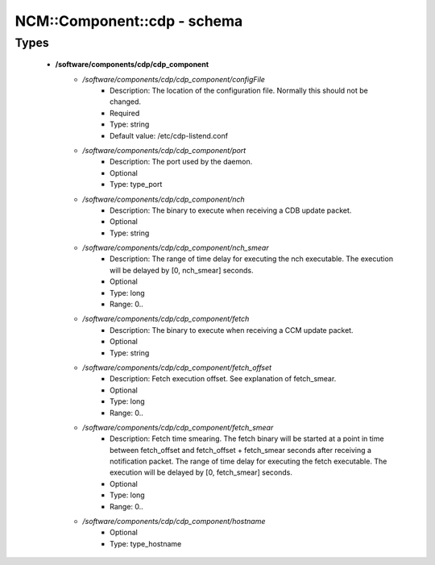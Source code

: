 ##############################
NCM\::Component\::cdp - schema
##############################

Types
-----

 - **/software/components/cdp/cdp_component**
    - */software/components/cdp/cdp_component/configFile*
        - Description: The location of the configuration file. Normally this should not be changed.
        - Required
        - Type: string
        - Default value: /etc/cdp-listend.conf
    - */software/components/cdp/cdp_component/port*
        - Description: The port used by the daemon.
        - Optional
        - Type: type_port
    - */software/components/cdp/cdp_component/nch*
        - Description: The binary to execute when receiving a CDB update packet.
        - Optional
        - Type: string
    - */software/components/cdp/cdp_component/nch_smear*
        - Description: The range of time delay for executing the nch executable. The execution will be delayed by [0, nch_smear] seconds.
        - Optional
        - Type: long
        - Range: 0..
    - */software/components/cdp/cdp_component/fetch*
        - Description: The binary to execute when receiving a CCM update packet.
        - Optional
        - Type: string
    - */software/components/cdp/cdp_component/fetch_offset*
        - Description: Fetch execution offset. See explanation of fetch_smear.
        - Optional
        - Type: long
        - Range: 0..
    - */software/components/cdp/cdp_component/fetch_smear*
        - Description: Fetch time smearing. The fetch binary will be started at a point in time between fetch_offset and fetch_offset + fetch_smear seconds after receiving a notification packet. The range of time delay for executing the fetch executable. The execution will be delayed by [0, fetch_smear] seconds.
        - Optional
        - Type: long
        - Range: 0..
    - */software/components/cdp/cdp_component/hostname*
        - Optional
        - Type: type_hostname
